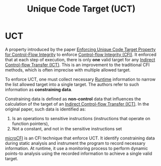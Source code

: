 :PROPERTIES:
:ID:       d2cc876b-c19a-4d94-b95f-25657edc8f1c
:END:
#+title: Unique Code Target (UCT)

* UCT
A property introduced by the paper [[id:68c4004c-2b56-4640-9676-a9acc4eaf887][Enforcing Unique Code Target Property for
Control-Flow Integrity]] to enforce [[id:e4f7a2a5-41dc-43cb-ba44-840341771650][Control-flow Integrity (CFI)]]. It enforced that
at each step of execution, there is only *one* valid target for any [[id:eac3e6ad-b910-4f33-8c70-90cecca1d203][Indirect
Control-flow Transfer (ICT)]]. This is an improvement to the traditional CFI
methods, which is often imprecise with multiple allowed target.

To enforce UCT, one must collect necessary [[id:4b379e7b-25d1-45c7-a961-19ccd0439ce1][Runtime]] information to narrow the
list allowed target into a single target. The authors refer to such information
as *constraining data*.

Constraining data is defined as *non-control* data that influences the calculation
of the target of an [[id:eac3e6ad-b910-4f33-8c70-90cecca1d203][Indirect Control-flow Transfer (ICT)]]. In the original paper,
such data is identified as:
1. Is an operations to sensitive instructions (instructions that operate on
   function pointers),
2. Not a constant, and not in the sensitive instructions set

# TODO
[[id:a237d4e4-e27e-43b5-b750-cbfa3029d136][microCFI]] is an CFI technique that enforce UCT. It identify constraining data
during static analysis and instrument the program to record necessary
information. At runtime, it use a monitoring process to perform dynamic
points-to analysis using the recorded information to achieve a single valid
target.
